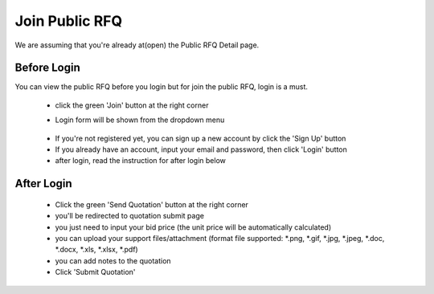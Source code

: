 .. _public_rfq_join:

Join Public RFQ
===============

We are assuming that you're already at(open) the Public RFQ Detail page.

Before Login
------------

You can view the public RFQ before you login but for join the public RFQ, login is a must.

 - click the green 'Join' button at the right corner
 
 .. image:: ../img_src/detailrfq_ss.png
     :width: 700px
     :alt: role select
 
 - Login form will be shown from the dropdown menu
 
  .. image:: ../img_src/logindrop.png
     :width: 400px
     :alt: role select
 
 - If you're not registered yet, you can sign up a new account by click the 'Sign Up' button
 - If you already have an account, input your email and password, then click 'Login' button
 - after login, read the instruction for after login below


After Login
-----------

 - Click the green 'Send Quotation' button at the right corner
 
 - you'll be redirected to quotation submit page
 
 - you just need to input your bid price (the unit price will be automatically calculated)
 
 - you can upload your support files/attachment (format file supported: \*.png, \*.gif, \*.jpg, \*.jpeg, \*.doc, \*.docx, \*.xls, \*.xlsx, \*.pdf)
 
 - you can add notes to the quotation
 
 - Click 'Submit Quotation'

